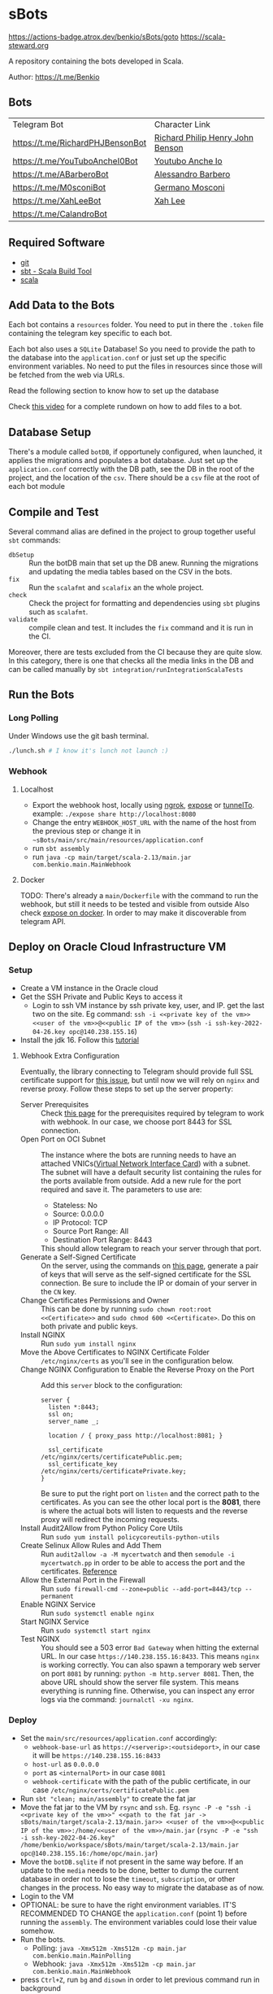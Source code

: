 * sBots

[[https://img.shields.io/endpoint.svg?url=https%3A%2F%2Factions-badge.atrox.dev%2Fbenkio%2FsBots%2Fbadge&style=flat][https://actions-badge.atrox.dev/benkio/sBots/goto]]
[[https://img.shields.io/badge/Scala_Steward-helping-blue.svg?style=flat&logo=data:image/png;base64,iVBORw0KGgoAAAANSUhEUgAAAA4AAAAQCAMAAAARSr4IAAAAVFBMVEUAAACHjojlOy5NWlrKzcYRKjGFjIbp293YycuLa3pYY2LSqql4f3pCUFTgSjNodYRmcXUsPD/NTTbjRS+2jomhgnzNc223cGvZS0HaSD0XLjbaSjElhIr+AAAAAXRSTlMAQObYZgAAAHlJREFUCNdNyosOwyAIhWHAQS1Vt7a77/3fcxxdmv0xwmckutAR1nkm4ggbyEcg/wWmlGLDAA3oL50xi6fk5ffZ3E2E3QfZDCcCN2YtbEWZt+Drc6u6rlqv7Uk0LdKqqr5rk2UCRXOk0vmQKGfc94nOJyQjouF9H/wCc9gECEYfONoAAAAASUVORK5CYII=][https://scala-steward.org]]

  A repository containing the bots developed in Scala.

  Author: https://t.me/Benkio

** Bots

     | Telegram Bot                     | Character Link |
     | https://t.me/RichardPHJBensonBot | [[https://en.wikipedia.org/wiki/Richard_Benson_(musician)][Richard Philip Henry John Benson]] |
     | https://t.me/YouTuboAncheI0Bot   | [[https://www.youtube.com/channel/UCO66DuFYNFMdR8Y31Ire1fg][Youtubo Anche Io]] |
     | https://t.me/ABarberoBot         | [[https://en.wikipedia.org/wiki/Alessandro_Barbero][Alessandro Barbero]] |
     | https://t.me/M0sconiBot          | [[https://en.wikipedia.org/wiki/Germano_Mosconi][Germano Mosconi]] |
     | https://t.me/XahLeeBot           | [[http://xahlee.info/][Xah Lee]] |
     | https://t.me/CalandroBot         | |

** Required Software
    - [[https://git-scm.com/][git]]
    - [[https://www.scala-sbt.org/][sbt - Scala Build Tool]]
    - [[https://www.scala-lang.org/][scala]]

** Add Data to the Bots

     Each bot contains a ~resources~ folder. You need to put in there
     the ~.token~ file containing the telegram key specific to each
     bot.

     Each  bot also uses a ~SQLite~ Database! So you need
     to provide the path to the database into the ~application.conf~
     or just set up the specific environment variables. No need to put
     the files in resources since those will be fetched from the web
     via URLs.

     Read the following section to know how to set up the database

     Check [[https://youtu.be/T-AfAvJLSJE][this video]] for a complete rundown on how to add files to a bot.

** Database Setup

     There's a module called ~botDB~, if opportunely configured,
     when launched, it applies the migrations and populates a bot
     database. Just set up the ~application.conf~ correctly with the DB
     path, see the DB in the root of the project, and the location of
     the ~csv~. There should be a ~csv~ file at the root of each bot
     module

** Compile and Test

  Several command alias are defined in the project to group together useful ~sbt~ commands:
  - ~dbSetup~ :: Run the botDB main that set up the DB anew. Running the migrations and updating the media tables based on the CSV in the bots.
  - ~fix~ :: Run the ~scalafmt~ and ~scalafix~ an the whole project.
  - ~check~ :: Check the project for formatting and dependencies using ~sbt~ plugins such as ~scalafmt~.
  - ~validate~ :: compile clean and test. It includes the ~fix~ command and it is run in the CI.

  Moreover, there are tests excluded from the CI because they are quite slow. In this category, there is one that checks all the media links in the DB and can be called manually by ~sbt integration/runIntegrationScalaTests~
** Run the Bots
*** Long Polling
     Under Windows use the git bash terminal.

   #+begin_src bash
     ./lunch.sh # I know it's lunch not launch :)
   #+end_src

*** Webhook
**** Localhost

     - Export the webhook host, locally using [[https://ngrok.com/][ngrok]], [[https://github.com/beyondcode/expose][expose]] or [[https://github.com/agrinman/tunnelto][tunnelTo]]. example: ~./expose share http://localhost:8080~
     - Change the entry ~WEBHOOK_HOST_URL~ with the name of the host from the previous step or change it in ~~sBots/main/src/main/resources/application.conf~
     - run ~sbt assembly~
     - run ~java -cp main/target/scala-2.13/main.jar com.benkio.main.MainWebhook~

**** Docker

      TODO: There's already a ~main/Dockerfile~ with the command to run the webhook, but still it needs to be tested and visible from outside
            Also check [[https://expose.dev/docs/getting-started/installation#as-a-docker-container][expose on docker]]. In order to may make it discoverable from telegram API.

** Deploy on Oracle Cloud Infrastructure VM
*** Setup

 - Create a VM instance in the Oracle cloud
 - Get the SSH Private and Public Keys to access it
   - Login to ssh VM instance by ssh private key, user, and IP. get the last two on the site. Eg command: ~ssh -i <<private key of the vm>> <<user of the vm>>@<<public IP of the vm>>~ (~ssh -i ssh-key-2022-04-26.key opc@140.238.155.16~)
 - Install the jdk 16. Follow this [[https://blogs.oracle.com/developers/post/how-to-install-oracle-java-in-oracle-cloud-infrastructure][tutorial]]

**** Webhook Extra Configuration

  Eventually, the library connecting to Telegram should provide full SSL certificate support for [[https://github.com/apimorphism/telegramium/issues/348][this issue]], but until now we will rely on ~nginx~ and reverse proxy. Follow these steps to set up the server property:

  - Server Prerequisites :: Check [[https://core.telegram.org/bots/webhooks#the-short-version][this page]] for the prerequisites required by telegram to work with webhook. In our case, we choose port 8443 for SSL connection.
  - Open Port on OCI Subnet :: The instance where the bots are running needs to have an attached VNICs([[https://docs.oracle.com/iaas/Content/Network/Tasks/managingVNICs.htm][Virtual Network Interface Card]]) with a subnet. The subnet will have a default security list containing the rules for the ports available from outside. Add a new rule for the port required and save it. The parameters to use are:
    - Stateless: No
    - Source: 0.0.0.0
    - IP Protocol: TCP
    - Source Port Range: All
    - Destination Port Range: 8443
    This should allow telegram to reach your server through that port.
  - Generate a Self-Signed Certificate :: On the server, using the commands on [[https://core.telegram.org/bots/self-signed][this page]], generate a pair of keys that will serve as the self-signed certificate for the SSL connection. Be sure to include the IP or domain of your server in the ~CN~ key.
  - Change Certificates Permissions and Owner :: This can be done by running ~sudo chown root:root <<Certificate>>~ and ~sudo chmod 600 <<Certificate>~. Do this on both private and public keys.
  - Install NGINX :: Run ~sudo yum install nginx~
  - Move the Above Certificates to NGINX Certificate Folder :: ~/etc/nginx/certs~ as you'll see in the configuration below.
  - Change NGINX Configuration to Enable the Reverse Proxy on the Port :: Add this ~server~ block to the configuration:
      #+begin_src
    server {
      listen *:8443;
      ssl on;
      server_name _;

      location / { proxy_pass http://localhost:8081; }

      ssl_certificate      /etc/nginx/certs/certificatePublic.pem;
      ssl_certificate_key  /etc/nginx/certs/certificatePrivate.key;
    }
      #+end_src
      Be sure to put the right port on ~listen~ and the correct path to the certificates. As you can see the other local port is the *8081*, there is where the actual bots will listen to requests and the reverse proxy will redirect the incoming requests.
  - Install Audit2Allow from Python Policy Core Utils :: Run ~sudo yum install policycoreutils-python-utils~
  - Create Selinux Allow Rules and Add Them :: Run ~audit2allow -a -M mycertwatch~ and then ~semodule -i mycertwatch.pp~ in order to be able to access the port and the certificates. [[https://access.redhat.com/documentation/en-us/red_hat_enterprise_linux/6/html/security-enhanced_linux/sect-security-enhanced_linux-fixing_problems-allowing_access_audit2allow][Reference]]
  - Allow the External Port in the Firewall :: Run ~sudo firewall-cmd --zone=public --add-port=8443/tcp --permanent~
  - Enable NGINX Service :: Run ~sudo systemctl enable nginx~
  - Start NGINX Service :: Run ~sudo systemctl start nginx~
  - Test NGINX :: You should see a 503 error ~Bad Gateway~ when hitting the external URL. In our case ~https://140.238.155.16:8433~. This means ~nginx~ is working correctly. You can also spawn a temporary web server on port ~8081~ by running: ~python -m http.server 8081~. Then, the above URL should show the server file system. This means everything is running fine. Otherwise, you can inspect any error logs via the command: ~journalctl -xu nginx~.

*** Deploy

 - Set the ~main/src/resources/application.conf~ accordingly:
    - ~webhook-base-url~ as ~https://<serverip>:<outsideport>~, in our case it will be ~https://140.238.155.16:8433~
    - ~host-url~ as ~0.0.0.0~
    - ~port~ as ~<internalPort>~ in our case ~8081~
    - ~webhook-certificate~ with the path of the public certificate, in our case ~/etc/nginx/certs/certificatePublic.pem~
 - Run ~sbt "clean; main/assembly"~ to create the fat jar
 - Move the fat jar to the VM by ~rsync~ and ~ssh~. Eg. ~rsync -P -e "ssh -i <<private key of the vm>>" <<path to the fat jar -> sBots/main/target/scala-2.13/main.jar>> <<user of the vm>>@<<public IP of the vm>>:/home/<<user of the vm>>/main.jar~ (~rsync -P -e "ssh -i ssh-key-2022-04-26.key" /home/benkio/workspace/sBots/main/target/scala-2.13/main.jar opc@140.238.155.16:/home/opc/main.jar~)
 - Move the ~botDB.sqlite~ if not present in the same way before. If an update to the ~media~ needs to be done, better to dump the current database in order not to lose the ~timeout~, ~subscription~, or other changes in the process. No easy way to migrate the database as of now.
 - Login to the VM
 - OPTIONAL: be sure to have the right environment variables. IT'S RECOMMENDED TO
   CHANGE the ~application.conf~ (point 1) before running the ~assembly~. The environment variables could lose their value somehow.
 - Run the bots.
   - Polling: ~java -Xmx512m -Xms512m -cp main.jar com.benkio.main.MainPolling~
   - Webhook: ~java -Xmx512m -Xms512m -cp main.jar com.benkio.main.MainWebhook~
 - press ~Ctrl+Z~, run ~bg~ and ~disown~ in order to let previous command run in background
 - close your terminal and enjoy
